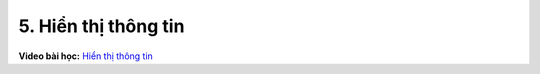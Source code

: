 5. Hiển thị thông tin 
==========================


**Video bài học:** `Hiển thị thông tin <https://www.youtube.com/watch?v=Px1tZmdOTEc&list=PLtkN2G0bngmsHx_Q5vs6EENIIPgBOgBSZ&index=5>`_